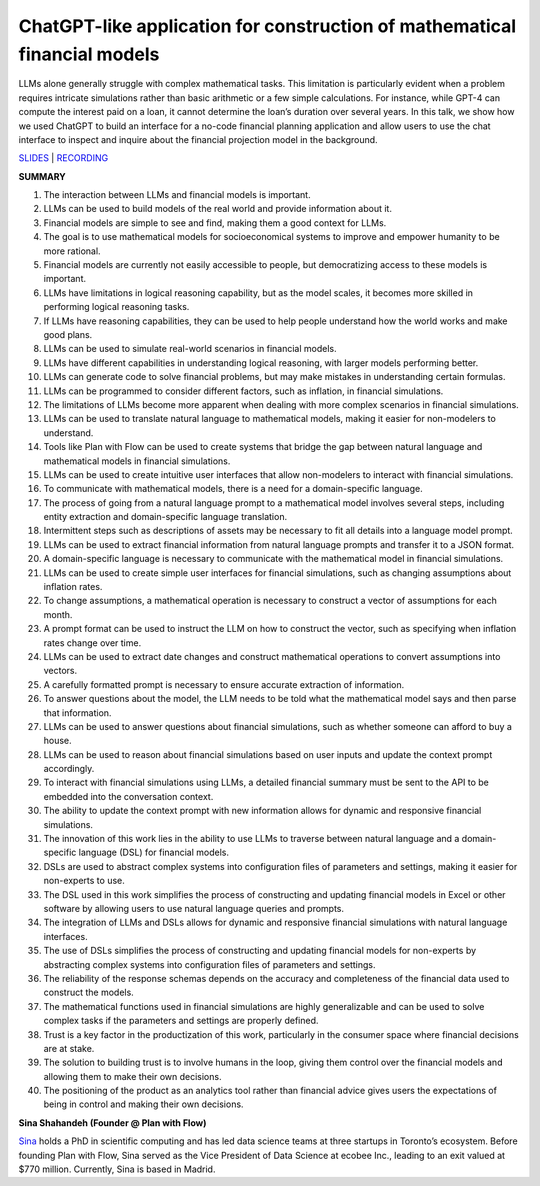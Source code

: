 ChatGPT-like application for construction of mathematical financial models
==========================================================================

LLMs alone generally struggle with complex mathematical tasks. This
limitation is particularly evident when a problem requires intricate
simulations rather than basic arithmetic or a few simple calculations.
For instance, while GPT-4 can compute the interest paid on a loan, it
cannot determine the loan’s duration over several years. In this talk,
we show how we used ChatGPT to build an interface for a no-code
financial planning application and allow users to use the chat interface
to inspect and inquire about the financial projection model in the
background.

`SLIDES <https://www.tldraw.com/r/v2_c_9rVhxDX0fWGntAuD4ZcFu>`__ \|
`RECORDING <https://youtu.be/NRnjra-WGmY>`__

**SUMMARY**

1.  The interaction between LLMs and financial models is important.
2.  LLMs can be used to build models of the real world and provide
    information about it.
3.  Financial models are simple to see and find, making them a good
    context for LLMs.
4.  The goal is to use mathematical models for socioeconomical systems
    to improve and empower humanity to be more rational.
5.  Financial models are currently not easily accessible to people, but
    democratizing access to these models is important.
6.  LLMs have limitations in logical reasoning capability, but as the
    model scales, it becomes more skilled in performing logical
    reasoning tasks.
7.  If LLMs have reasoning capabilities, they can be used to help people
    understand how the world works and make good plans.
8.  LLMs can be used to simulate real-world scenarios in financial
    models.
9.  LLMs have different capabilities in understanding logical reasoning,
    with larger models performing better.
10. LLMs can generate code to solve financial problems, but may make
    mistakes in understanding certain formulas.
11. LLMs can be programmed to consider different factors, such as
    inflation, in financial simulations.
12. The limitations of LLMs become more apparent when dealing with more
    complex scenarios in financial simulations.
13. LLMs can be used to translate natural language to mathematical
    models, making it easier for non-modelers to understand.
14. Tools like Plan with Flow can be used to create systems that bridge
    the gap between natural language and mathematical models in
    financial simulations.
15. LLMs can be used to create intuitive user interfaces that allow
    non-modelers to interact with financial simulations.
16. To communicate with mathematical models, there is a need for a
    domain-specific language.
17. The process of going from a natural language prompt to a
    mathematical model involves several steps, including entity
    extraction and domain-specific language translation.
18. Intermittent steps such as descriptions of assets may be necessary
    to fit all details into a language model prompt.
19. LLMs can be used to extract financial information from natural
    language prompts and transfer it to a JSON format.
20. A domain-specific language is necessary to communicate with the
    mathematical model in financial simulations.
21. LLMs can be used to create simple user interfaces for financial
    simulations, such as changing assumptions about inflation rates.
22. To change assumptions, a mathematical operation is necessary to
    construct a vector of assumptions for each month.
23. A prompt format can be used to instruct the LLM on how to construct
    the vector, such as specifying when inflation rates change over
    time.
24. LLMs can be used to extract date changes and construct mathematical
    operations to convert assumptions into vectors.
25. A carefully formatted prompt is necessary to ensure accurate
    extraction of information.
26. To answer questions about the model, the LLM needs to be told what
    the mathematical model says and then parse that information.
27. LLMs can be used to answer questions about financial simulations,
    such as whether someone can afford to buy a house.
28. LLMs can be used to reason about financial simulations based on user
    inputs and update the context prompt accordingly.
29. To interact with financial simulations using LLMs, a detailed
    financial summary must be sent to the API to be embedded into the
    conversation context.
30. The ability to update the context prompt with new information allows
    for dynamic and responsive financial simulations.
31. The innovation of this work lies in the ability to use LLMs to
    traverse between natural language and a domain-specific language
    (DSL) for financial models.
32. DSLs are used to abstract complex systems into configuration files
    of parameters and settings, making it easier for non-experts to use.
33. The DSL used in this work simplifies the process of constructing and
    updating financial models in Excel or other software by allowing
    users to use natural language queries and prompts.
34. The integration of LLMs and DSLs allows for dynamic and responsive
    financial simulations with natural language interfaces.
35. The use of DSLs simplifies the process of constructing and updating
    financial models for non-experts by abstracting complex systems into
    configuration files of parameters and settings.
36. The reliability of the response schemas depends on the accuracy and
    completeness of the financial data used to construct the models.
37. The mathematical functions used in financial simulations are highly
    generalizable and can be used to solve complex tasks if the
    parameters and settings are properly defined.
38. Trust is a key factor in the productization of this work,
    particularly in the consumer space where financial decisions are at
    stake.
39. The solution to building trust is to involve humans in the loop,
    giving them control over the financial models and allowing them to
    make their own decisions.
40. The positioning of the product as an analytics tool rather than
    financial advice gives users the expectations of being in control
    and making their own decisions.

**Sina Shahandeh (Founder @ Plan with Flow)**

`Sina <https://www.linkedin.com/in/sinashahandeh/>`__ holds a PhD in
scientific computing and has led data science teams at three startups in
Toronto’s ecosystem. Before founding Plan with Flow, Sina served as the
Vice President of Data Science at ecobee Inc., leading to an exit valued
at $770 million. Currently, Sina is based in Madrid.
